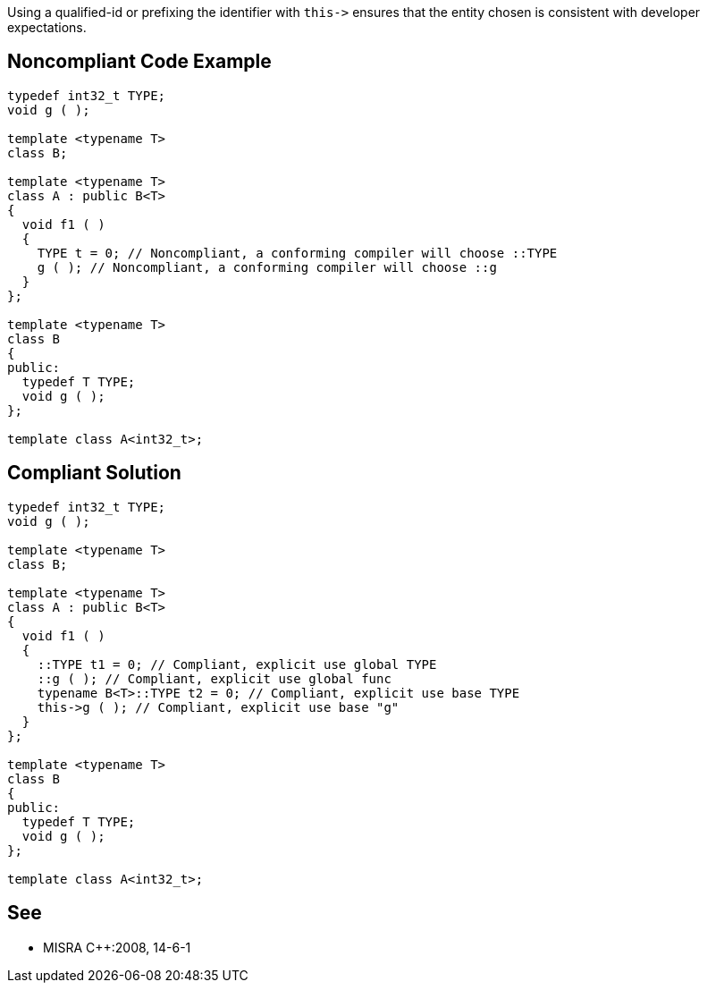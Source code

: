 Using a qualified-id or prefixing the identifier with ``++this->++`` ensures that the entity chosen is consistent with developer expectations.

== Noncompliant Code Example

----
typedef int32_t TYPE;
void g ( );

template <typename T>
class B;

template <typename T>
class A : public B<T>
{
  void f1 ( )
  {
    TYPE t = 0; // Noncompliant, a conforming compiler will choose ::TYPE
    g ( ); // Noncompliant, a conforming compiler will choose ::g
  }
};

template <typename T>
class B
{
public:
  typedef T TYPE;
  void g ( );
};

template class A<int32_t>;
----

== Compliant Solution

----
typedef int32_t TYPE;
void g ( );

template <typename T>
class B;

template <typename T>
class A : public B<T>
{
  void f1 ( )
  {
    ::TYPE t1 = 0; // Compliant, explicit use global TYPE
    ::g ( ); // Compliant, explicit use global func
    typename B<T>::TYPE t2 = 0; // Compliant, explicit use base TYPE
    this->g ( ); // Compliant, explicit use base "g"
  }
};

template <typename T>
class B
{
public:
  typedef T TYPE;
  void g ( );
};

template class A<int32_t>;
----

== See

* MISRA {cpp}:2008, 14-6-1
